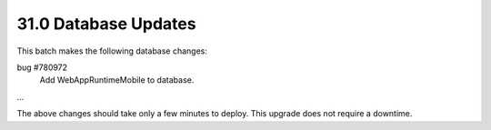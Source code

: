.. This Source Code Form is subject to the terms of the Mozilla Public
.. License, v. 2.0. If a copy of the MPL was not distributed with this
.. file, You can obtain one at http://mozilla.org/MPL/2.0/.

31.0 Database Updates
=====================

This batch makes the following database changes:

bug #780972
	Add WebAppRuntimeMobile to database.

...

The above changes should take only a few minutes to deploy.
This upgrade does not require a downtime.
